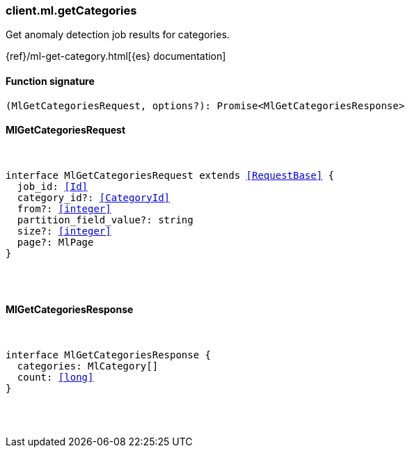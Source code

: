 [[reference-ml-get_categories]]

////////
===========================================================================================================================
||                                                                                                                       ||
||                                                                                                                       ||
||                                                                                                                       ||
||        ██████╗ ███████╗ █████╗ ██████╗ ███╗   ███╗███████╗                                                            ||
||        ██╔══██╗██╔════╝██╔══██╗██╔══██╗████╗ ████║██╔════╝                                                            ||
||        ██████╔╝█████╗  ███████║██║  ██║██╔████╔██║█████╗                                                              ||
||        ██╔══██╗██╔══╝  ██╔══██║██║  ██║██║╚██╔╝██║██╔══╝                                                              ||
||        ██║  ██║███████╗██║  ██║██████╔╝██║ ╚═╝ ██║███████╗                                                            ||
||        ╚═╝  ╚═╝╚══════╝╚═╝  ╚═╝╚═════╝ ╚═╝     ╚═╝╚══════╝                                                            ||
||                                                                                                                       ||
||                                                                                                                       ||
||    This file is autogenerated, DO NOT send pull requests that changes this file directly.                             ||
||    You should update the script that does the generation, which can be found in:                                      ||
||    https://github.com/elastic/elastic-client-generator-js                                                             ||
||                                                                                                                       ||
||    You can run the script with the following command:                                                                 ||
||       npm run elasticsearch -- --version <version>                                                                    ||
||                                                                                                                       ||
||                                                                                                                       ||
||                                                                                                                       ||
===========================================================================================================================
////////

[discrete]
[[client.ml.getCategories]]
=== client.ml.getCategories

Get anomaly detection job results for categories.

{ref}/ml-get-category.html[{es} documentation]

[discrete]
==== Function signature

[source,ts]
----
(MlGetCategoriesRequest, options?): Promise<MlGetCategoriesResponse>
----

[discrete]
==== MlGetCategoriesRequest

[pass]
++++
<pre>
++++
interface MlGetCategoriesRequest extends <<RequestBase>> {
  job_id: <<Id>>
  category_id?: <<CategoryId>>
  from?: <<integer>>
  partition_field_value?: string
  size?: <<integer>>
  page?: MlPage
}

[pass]
++++
</pre>
++++
[discrete]
==== MlGetCategoriesResponse

[pass]
++++
<pre>
++++
interface MlGetCategoriesResponse {
  categories: MlCategory[]
  count: <<long>>
}

[pass]
++++
</pre>
++++
